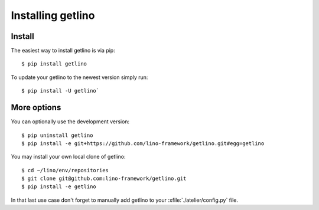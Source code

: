 .. _getlino.install:

==================
Installing getlino
==================

Install
=======

The easiest way to install getlino is via pip::

  $ pip install getlino

To update your getlino to the newest version simply run::

  $ pip install -U getlino`


More options
============

You can optionally use the development version::

  $ pip uninstall getlino
  $ pip install -e git+https://github.com/lino-framework/getlino.git#egg=getlino

You may install your own local clone of getlino::

   $ cd ~/lino/env/repositories
   $ git clone git@github.com:lino-framework/getlino.git
   $ pip install -e getlino

In that last use case don't forget to manually add getlino to your
:xfile:`./atelier/config.py` file.
